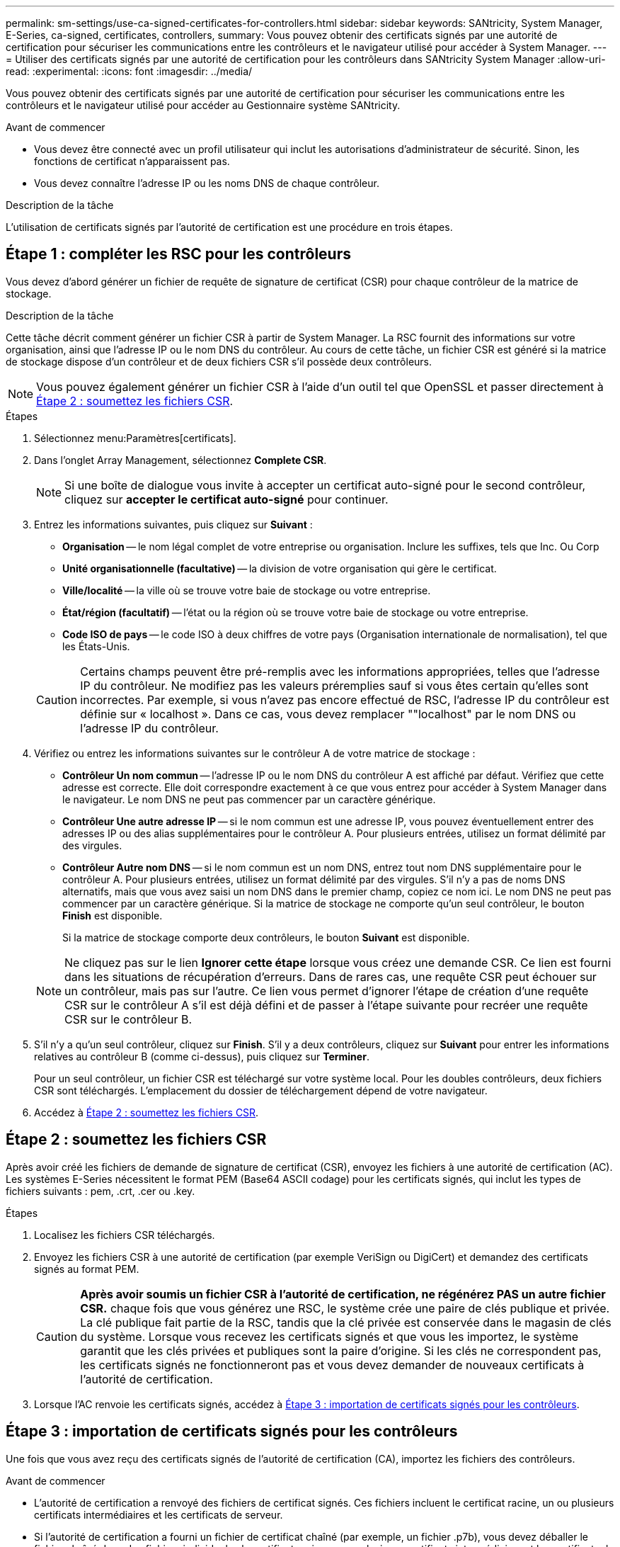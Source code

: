 ---
permalink: sm-settings/use-ca-signed-certificates-for-controllers.html 
sidebar: sidebar 
keywords: SANtricity, System Manager, E-Series, ca-signed, certificates, controllers, 
summary: Vous pouvez obtenir des certificats signés par une autorité de certification pour sécuriser les communications entre les contrôleurs et le navigateur utilisé pour accéder à System Manager. 
---
= Utiliser des certificats signés par une autorité de certification pour les contrôleurs dans SANtricity System Manager
:allow-uri-read: 
:experimental: 
:icons: font
:imagesdir: ../media/


[role="lead"]
Vous pouvez obtenir des certificats signés par une autorité de certification pour sécuriser les communications entre les contrôleurs et le navigateur utilisé pour accéder au Gestionnaire système SANtricity.

.Avant de commencer
* Vous devez être connecté avec un profil utilisateur qui inclut les autorisations d'administrateur de sécurité. Sinon, les fonctions de certificat n'apparaissent pas.
* Vous devez connaître l'adresse IP ou les noms DNS de chaque contrôleur.


.Description de la tâche
L'utilisation de certificats signés par l'autorité de certification est une procédure en trois étapes.



== Étape 1 : compléter les RSC pour les contrôleurs

Vous devez d'abord générer un fichier de requête de signature de certificat (CSR) pour chaque contrôleur de la matrice de stockage.

.Description de la tâche
Cette tâche décrit comment générer un fichier CSR à partir de System Manager. La RSC fournit des informations sur votre organisation, ainsi que l'adresse IP ou le nom DNS du contrôleur. Au cours de cette tâche, un fichier CSR est généré si la matrice de stockage dispose d'un contrôleur et de deux fichiers CSR s'il possède deux contrôleurs.

[NOTE]
====
Vous pouvez également générer un fichier CSR à l'aide d'un outil tel que OpenSSL et passer directement à <<Étape 2 : soumettez les fichiers CSR>>.

====
.Étapes
. Sélectionnez menu:Paramètres[certificats].
. Dans l'onglet Array Management, sélectionnez *Complete CSR*.
+
[NOTE]
====
Si une boîte de dialogue vous invite à accepter un certificat auto-signé pour le second contrôleur, cliquez sur *accepter le certificat auto-signé* pour continuer.

====
. Entrez les informations suivantes, puis cliquez sur *Suivant* :
+
** *Organisation* -- le nom légal complet de votre entreprise ou organisation. Inclure les suffixes, tels que Inc. Ou Corp
** *Unité organisationnelle (facultative)* -- la division de votre organisation qui gère le certificat.
** *Ville/localité* -- la ville où se trouve votre baie de stockage ou votre entreprise.
** *État/région (facultatif)* -- l'état ou la région où se trouve votre baie de stockage ou votre entreprise.
** *Code ISO de pays* -- le code ISO à deux chiffres de votre pays (Organisation internationale de normalisation), tel que les États-Unis.


+
[CAUTION]
====
Certains champs peuvent être pré-remplis avec les informations appropriées, telles que l'adresse IP du contrôleur. Ne modifiez pas les valeurs préremplies sauf si vous êtes certain qu'elles sont incorrectes. Par exemple, si vous n'avez pas encore effectué de RSC, l'adresse IP du contrôleur est définie sur « localhost ». Dans ce cas, vous devez remplacer ""localhost" par le nom DNS ou l'adresse IP du contrôleur.

====
. Vérifiez ou entrez les informations suivantes sur le contrôleur A de votre matrice de stockage :
+
** *Contrôleur Un nom commun* -- l'adresse IP ou le nom DNS du contrôleur A est affiché par défaut. Vérifiez que cette adresse est correcte. Elle doit correspondre exactement à ce que vous entrez pour accéder à System Manager dans le navigateur. Le nom DNS ne peut pas commencer par un caractère générique.
** *Contrôleur Une autre adresse IP* -- si le nom commun est une adresse IP, vous pouvez éventuellement entrer des adresses IP ou des alias supplémentaires pour le contrôleur A. Pour plusieurs entrées, utilisez un format délimité par des virgules.
** *Contrôleur Autre nom DNS* -- si le nom commun est un nom DNS, entrez tout nom DNS supplémentaire pour le contrôleur A. Pour plusieurs entrées, utilisez un format délimité par des virgules. S'il n'y a pas de noms DNS alternatifs, mais que vous avez saisi un nom DNS dans le premier champ, copiez ce nom ici. Le nom DNS ne peut pas commencer par un caractère générique. Si la matrice de stockage ne comporte qu'un seul contrôleur, le bouton *Finish* est disponible.
+
Si la matrice de stockage comporte deux contrôleurs, le bouton *Suivant* est disponible.



+
[NOTE]
====
Ne cliquez pas sur le lien *Ignorer cette étape* lorsque vous créez une demande CSR. Ce lien est fourni dans les situations de récupération d'erreurs. Dans de rares cas, une requête CSR peut échouer sur un contrôleur, mais pas sur l'autre. Ce lien vous permet d'ignorer l'étape de création d'une requête CSR sur le contrôleur A s'il est déjà défini et de passer à l'étape suivante pour recréer une requête CSR sur le contrôleur B.

====
. S'il n'y a qu'un seul contrôleur, cliquez sur *Finish*. S'il y a deux contrôleurs, cliquez sur *Suivant* pour entrer les informations relatives au contrôleur B (comme ci-dessus), puis cliquez sur *Terminer*.
+
Pour un seul contrôleur, un fichier CSR est téléchargé sur votre système local. Pour les doubles contrôleurs, deux fichiers CSR sont téléchargés. L'emplacement du dossier de téléchargement dépend de votre navigateur.

. Accédez à <<Étape 2 : soumettez les fichiers CSR>>.




== Étape 2 : soumettez les fichiers CSR

Après avoir créé les fichiers de demande de signature de certificat (CSR), envoyez les fichiers à une autorité de certification (AC). Les systèmes E-Series nécessitent le format PEM (Base64 ASCII codage) pour les certificats signés, qui inclut les types de fichiers suivants : pem, .crt, .cer ou .key.

.Étapes
. Localisez les fichiers CSR téléchargés.
. Envoyez les fichiers CSR à une autorité de certification (par exemple VeriSign ou DigiCert) et demandez des certificats signés au format PEM.
+
[CAUTION]
====
*Après avoir soumis un fichier CSR à l'autorité de certification, ne régénérez PAS un autre fichier CSR.* chaque fois que vous générez une RSC, le système crée une paire de clés publique et privée. La clé publique fait partie de la RSC, tandis que la clé privée est conservée dans le magasin de clés du système. Lorsque vous recevez les certificats signés et que vous les importez, le système garantit que les clés privées et publiques sont la paire d'origine. Si les clés ne correspondent pas, les certificats signés ne fonctionneront pas et vous devez demander de nouveaux certificats à l'autorité de certification.

====
. Lorsque l'AC renvoie les certificats signés, accédez à <<Étape 3 : importation de certificats signés pour les contrôleurs>>.




== Étape 3 : importation de certificats signés pour les contrôleurs

Une fois que vous avez reçu des certificats signés de l'autorité de certification (CA), importez les fichiers des contrôleurs.

.Avant de commencer
* L'autorité de certification a renvoyé des fichiers de certificat signés. Ces fichiers incluent le certificat racine, un ou plusieurs certificats intermédiaires et les certificats de serveur.
* Si l'autorité de certification a fourni un fichier de certificat chaîné (par exemple, un fichier .p7b), vous devez déballer le fichier chaîné dans des fichiers individuels : le certificat racine, un ou plusieurs certificats intermédiaires et les certificats de serveur qui identifient les contrôleurs. Vous pouvez utiliser Windows `certmgr` Utilitaire pour décompresser les fichiers (cliquez avec le bouton droit de la souris et sélectionnez menu:toutes les tâches[Exporter]). Le codage base-64 est recommandé. Une fois les exportations terminées, un fichier CER est affiché pour chaque fichier de certificat de la chaîne.
* Vous avez copié les fichiers de certificat sur le système hôte sur lequel vous accédez à System Manager.


.Étapes
. Menu sélection:Paramètres[certificats]
. Dans l'onglet gestion des baies, sélectionnez *Importer*.
+
Une boîte de dialogue s'ouvre pour importer le(s) fichier(s) de certificat.

. Cliquez sur les boutons *Browse* pour sélectionner d'abord les fichiers de certificat racine et intermédiaire, puis sélectionnez chaque certificat de serveur pour les contrôleurs. Les fichiers racine et intermédiaire sont les mêmes pour les deux contrôleurs. Seuls les certificats de serveur sont uniques pour chaque contrôleur. Si vous avez généré la RSC à partir d'un outil externe, vous devez également importer le fichier de clé privée créé avec la RSC.
+
Les noms de fichiers s'affichent dans la boîte de dialogue.

. Cliquez sur *Importer*.
+
Les fichiers sont chargés et validés.



.Résultat
La session est automatiquement interrompue. Vous devez vous reconnecter pour que les certificats prennent effet. Lorsque vous vous connectez de nouveau, les nouveaux certificats signés par l'autorité de certification sont utilisés pour votre session.
